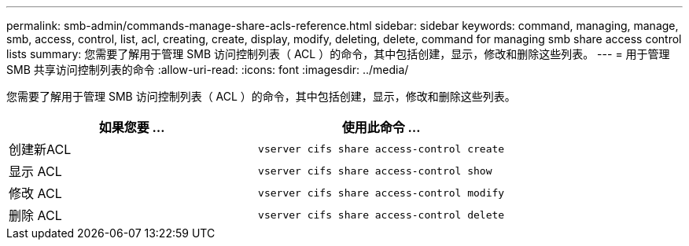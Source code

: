 ---
permalink: smb-admin/commands-manage-share-acls-reference.html 
sidebar: sidebar 
keywords: command, managing, manage, smb, access, control, list, acl, creating, create, display, modify, deleting, delete, command for managing smb share access control lists 
summary: 您需要了解用于管理 SMB 访问控制列表（ ACL ）的命令，其中包括创建，显示，修改和删除这些列表。 
---
= 用于管理 SMB 共享访问控制列表的命令
:allow-uri-read: 
:icons: font
:imagesdir: ../media/


[role="lead"]
您需要了解用于管理 SMB 访问控制列表（ ACL ）的命令，其中包括创建，显示，修改和删除这些列表。

|===
| 如果您要 ... | 使用此命令 ... 


 a| 
创建新ACL
 a| 
`vserver cifs share access-control create`



 a| 
显示 ACL
 a| 
`vserver cifs share access-control show`



 a| 
修改 ACL
 a| 
`vserver cifs share access-control modify`



 a| 
删除 ACL
 a| 
`vserver cifs share access-control delete`

|===